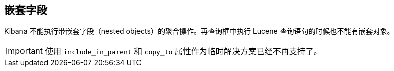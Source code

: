 [[nested-objects]]
== 嵌套字段

Kibana 不能执行带嵌套字段（nested objects）的聚合操作。再查询框中执行 Lucene 查询语句的时候也不能有嵌套对象。

[IMPORTANT]
==============================================
使用 `include_in_parent` 和 `copy_to` 属性作为临时解决方案已经不再支持了。
==============================================
